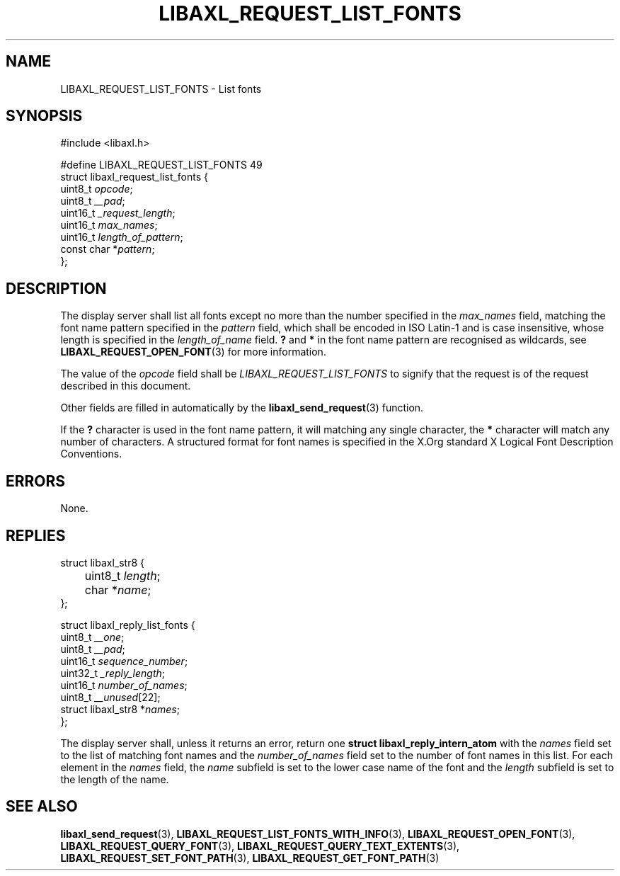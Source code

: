 .TH LIBAXL_REQUEST_LIST_FONTS 3 libaxl
.SH NAME
LIBAXL_REQUEST_LIST_FONTS - List fonts
.SH SYNOPSIS
.nf
#include <libaxl.h>

#define LIBAXL_REQUEST_LIST_FONTS 49
struct libaxl_request_list_fonts {
        uint8_t     \fIopcode\fP;
        uint8_t     \fI__pad\fP;
        uint16_t    \fI_request_length\fP;
        uint16_t    \fImax_names\fP;
        uint16_t    \fIlength_of_pattern\fP;
        const char *\fIpattern\fP;
};
.fi
.SH DESCRIPTION
The display server shall list all fonts
except no more than the number specified in the
.I max_names
field, matching the font name pattern specified
in the
.I pattern
field, which shall be encoded in ISO Latin-1 and
is case insensitive, whose length is specified
in the
.I length_of_name
field.
.B ?\,
and
.B *
in the font name pattern are recognised as
wildcards, see
.BR LIBAXL_REQUEST_OPEN_FONT (3)
for more information.
.PP
The value of the
.I opcode
field shall be
.I LIBAXL_REQUEST_LIST_FONTS
to signify that the request is of the
request described in this document.
.PP
Other fields are filled in automatically by the
.BR libaxl_send_request (3)
function.
.PP
If the
.B ?\,
character is used in the font name pattern,
it will matching any single character, the
.B *
character will match any number of characters. A
structured format for font names is specified in the
X.Org standard X Logical Font Description Conventions.
.SH ERRORS
None.
.SH REPLIES
.nf
struct libaxl_str8 {
	uint8_t \fIlength\fP;
	char   *\fIname\fP;
};

struct libaxl_reply_list_fonts {
        uint8_t             \fI__one\fP;
        uint8_t             \fI__pad\fP;
        uint16_t            \fIsequence_number\fP;
        uint32_t            \fI_reply_length\fP;
        uint16_t            \fInumber_of_names\fP;
        uint8_t             \fI__unused\fP[22];
        struct libaxl_str8 *\fInames\fP;
};
.fi
.PP
The display server shall, unless it returns an
error, return one
.B "struct libaxl_reply_intern_atom"
with the
.I names
field set to the list of matching font names and the
.I number_of_names
field set to the number of font names in this list.
For each element in the
.I names
field, the
.I name
subfield is set to the lower case name of the font
and the
.I length
subfield is set to the length of the name.
.SH SEE ALSO
.BR libaxl_send_request (3),
.BR LIBAXL_REQUEST_LIST_FONTS_WITH_INFO (3),
.BR LIBAXL_REQUEST_OPEN_FONT (3),
.BR LIBAXL_REQUEST_QUERY_FONT (3),
.BR LIBAXL_REQUEST_QUERY_TEXT_EXTENTS (3),
.BR LIBAXL_REQUEST_SET_FONT_PATH (3),
.BR LIBAXL_REQUEST_GET_FONT_PATH (3)
